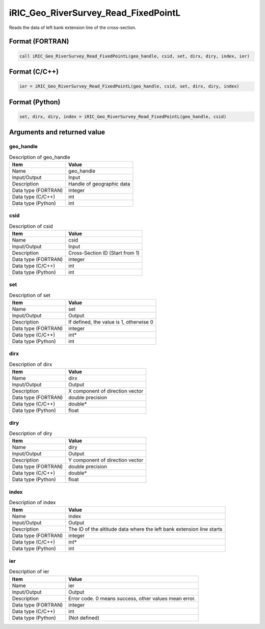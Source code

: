 .. _sec_ref_iRIC_Geo_RiverSurvey_Read_FixedPointL:

iRIC_Geo_RiverSurvey_Read_FixedPointL
=====================================

Reads the data of left bank extension line of the cross-section.

Format (FORTRAN)
-----------------

.. code-block:: fortran

   call iRIC_Geo_RiverSurvey_Read_FixedPointL(geo_handle, csid, set, dirx, diry, index, ier)

Format (C/C++)
-----------------

.. code-block:: c

   ier = iRIC_Geo_RiverSurvey_Read_FixedPointL(geo_handle, csid, set, dirx, diry, index)

Format (Python)
-----------------

.. code-block:: python

   set, dirx, diry, index = iRIC_Geo_RiverSurvey_Read_FixedPointL(geo_handle, csid)

Arguments and returned value
-------------------------------

geo_handle
~~~~~~~~~~

.. list-table:: Description of geo_handle
   :header-rows: 1

   * - Item
     - Value
   * - Name
     - geo_handle
   * - Input/Output
     - Input

   * - Description
     - Handle of geographic data
   * - Data type (FORTRAN)
     - integer
   * - Data type (C/C++)
     - int
   * - Data type (Python)
     - int

csid
~~~~

.. list-table:: Description of csid
   :header-rows: 1

   * - Item
     - Value
   * - Name
     - csid
   * - Input/Output
     - Input

   * - Description
     - Cross-Section ID (Start from 1)
   * - Data type (FORTRAN)
     - integer
   * - Data type (C/C++)
     - int
   * - Data type (Python)
     - int

set
~~~

.. list-table:: Description of set
   :header-rows: 1

   * - Item
     - Value
   * - Name
     - set
   * - Input/Output
     - Output

   * - Description
     - If defined, the value is 1, otherwise 0
   * - Data type (FORTRAN)
     - integer
   * - Data type (C/C++)
     - int*
   * - Data type (Python)
     - int

dirx
~~~~

.. list-table:: Description of dirx
   :header-rows: 1

   * - Item
     - Value
   * - Name
     - dirx
   * - Input/Output
     - Output

   * - Description
     - X component of direction vector
   * - Data type (FORTRAN)
     - double precision
   * - Data type (C/C++)
     - double*
   * - Data type (Python)
     - float

diry
~~~~

.. list-table:: Description of diry
   :header-rows: 1

   * - Item
     - Value
   * - Name
     - diry
   * - Input/Output
     - Output

   * - Description
     - Y component of direction vector
   * - Data type (FORTRAN)
     - double precision
   * - Data type (C/C++)
     - double*
   * - Data type (Python)
     - float

index
~~~~~

.. list-table:: Description of index
   :header-rows: 1

   * - Item
     - Value
   * - Name
     - index
   * - Input/Output
     - Output

   * - Description
     - The ID of the altitude data where the left bank extension line starts
   * - Data type (FORTRAN)
     - integer
   * - Data type (C/C++)
     - int*
   * - Data type (Python)
     - int

ier
~~~

.. list-table:: Description of ier
   :header-rows: 1

   * - Item
     - Value
   * - Name
     - ier
   * - Input/Output
     - Output

   * - Description
     - Error code. 0 means success, other values mean error.
   * - Data type (FORTRAN)
     - integer
   * - Data type (C/C++)
     - int
   * - Data type (Python)
     - (Not defined)

